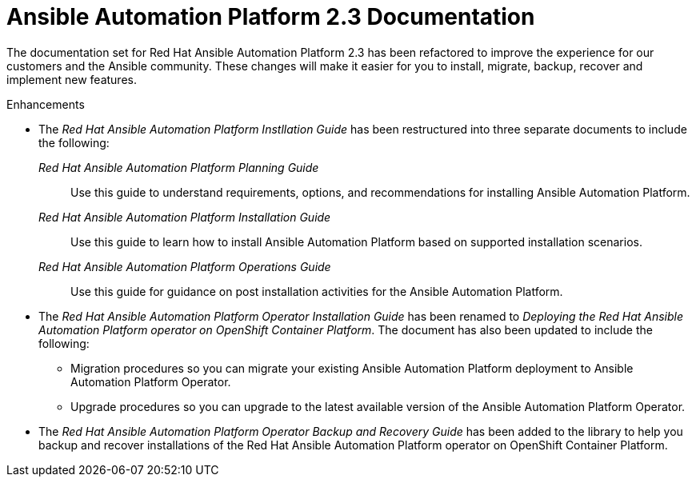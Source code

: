 [[docs-2.3-intro]]
= Ansible Automation Platform 2.3 Documentation

The documentation set for Red Hat Ansible Automation Platform 2.3 has been refactored to improve the experience for our customers and the Ansible community. These changes will make it easier for you to install, migrate, backup, recover and implement new features.

.Enhancements

* The _Red Hat Ansible Automation Platform Instllation Guide_ has been restructured into three separate documents to include the following:

_Red Hat Ansible Automation Platform Planning Guide_::
Use this guide to understand requirements, options, and recommendations for installing Ansible Automation Platform.

_Red Hat Ansible Automation Platform Installation Guide_::
Use this guide to learn how to install Ansible Automation Platform based on supported installation scenarios.

_Red Hat Ansible Automation Platform Operations Guide_::
Use this guide for guidance on post installation activities for the Ansible Automation Platform.

* The _Red Hat Ansible Automation Platform Operator Installation Guide_ has been renamed to _Deploying the Red Hat Ansible Automation Platform operator on OpenShift Container Platform_. The document has also been updated to include the following:

** Migration procedures so you can migrate your existing Ansible Automation Platform deployment to Ansible Automation Platform Operator.

** Upgrade procedures so you can upgrade to the latest available version of the Ansible Automation Platform Operator.

* The _Red Hat Ansible Automation Platform Operator Backup and Recovery Guide_ has been added to the library to help you backup and recover installations of the Red Hat Ansible Automation Platform operator on OpenShift Container Platform.
